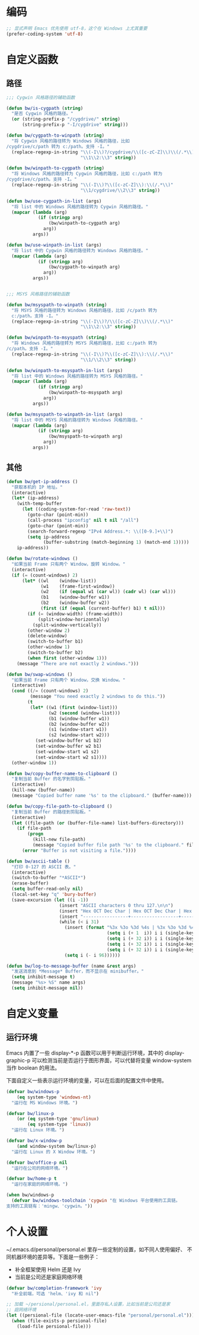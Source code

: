 * 编码

#+BEGIN_SRC emacs-lisp
  ;; 显式声明 Emacs 优先使用 utf-8，这个在 Windows 上尤其重要
  (prefer-coding-system 'utf-8)
#+END_SRC

* 自定义函数
** 路径

#+BEGIN_SRC emacs-lisp
  ;;; Cygwin 风格路径的辅助函数

  (defun bw/is-cygpath (string)
    "是否 Cygwin 风格的路径。"
    (or (string-prefix-p "/cygdrive/" string)
        (string-prefix-p "-I/cygdrive" string)))

  (defun bw/cygpath-to-winpath (string)
    "将 Cygwin 风格的路径转为 Windows 风格的路径，比如
  /cygdrive/c/path 转为 c:/path。支持 -I。"
    (replace-regexp-in-string "\\(-I\\)?/cygdrive/\\([c-zC-Z]\\)\\(/.*\\)"
                              "\\1\\2:\\3" string))

  (defun bw/winpath-to-cygpath (string)
    "将 Windows 风格的路径转为 Cygwin 风格的路径，比如 c:/path 转为
  /cygdrive/c/path。支持 -I。"
    (replace-regexp-in-string "\\(-I\\)?\\([c-zC-Z]\\):\\(/.*\\)"
                              "\\1/cygdrive/\\2\\3" string))

  (defun bw/use-cygpath-in-list (args)
    "将 list 中的 Windows 风格的路径转为 Cygwin 风格的路径。"
    (mapcar (lambda (arg)
              (if (stringp arg)
                  (bw/winpath-to-cygpath arg)
                arg))
            args))

  (defun bw/use-winpath-in-list (args)
    "将 list 中的 Cygwin 风格的路径转为 Windows 风格的路径。"
    (mapcar (lambda (arg)
              (if (stringp arg)
                  (bw/cygpath-to-winpath arg)
                arg))
            args))


  ;;; MSYS 风格路径的辅助函数

  (defun bw/msyspath-to-winpath (string)
    "将 MSYS 风格的路径转为 Windows 风格的路径，比如 /c/path 转为
    c:/path。支持 -I。"
    (replace-regexp-in-string "\\(-I\\)?/\\([c-zC-Z]\\)\\(/.*\\)"
                              "\\1\\2:\\3" string))

  (defun bw/winpath-to-msyspath (string)
    "将 Windows 风格的路径转为 MSYS 风格的路径，比如 c:/path 转为
  /c/path。支持 -I。"
    (replace-regexp-in-string "\\(-I\\)?\\([c-zC-Z]\\):\\(/.*\\)"
                              "\\1/\\2\\3" string))

  (defun bw/winpath-to-msyspath-in-list (args)
    "将 list 中的 Windows 风格的路径转为 MSYS 风格的路径。"
    (mapcar (lambda (arg)
              (if (stringp arg)
                  (bw/winpath-to-msyspath arg)
                arg))
            args))

  (defun bw/msyspath-to-winpath-in-list (args)
    "将 list 中的 MSYS 风格的路径转为 Windows 风格的路径。"
    (mapcar (lambda (arg)
              (if (stringp arg)
                  (bw/msyspath-to-winpath arg)
                arg))
            args))
#+END_SRC

** 其他

#+BEGIN_SRC emacs-lisp
  (defun bw/get-ip-address ()
    "获取本机的 IP 地址。"
    (interactive)
    (let* (ip-address)
      (with-temp-buffer
        (let ((coding-system-for-read 'raw-text))
          (goto-char (point-min))
          (call-process "ipconfig" nil t nil "/all")
          (goto-char (point-min))
          (search-forward-regexp "IPv4 Address.*: \\([0-9.]+\\)")
          (setq ip-address
                (buffer-substring (match-beginning 1) (match-end 1)))))
      ip-address))

  (defun bw/rotate-windows ()
    "如果当前 Frame 只有两个 Window，旋转 Window。"
    (interactive)
    (if (= (count-windows) 2)
        (let* ((wl    (window-list))
               (w1    (frame-first-window))
               (w2    (if (equal w1 (car wl)) (cadr wl) (car wl)))
               (b1    (window-buffer w1))
               (b2    (window-buffer w2))
               (first (if (equal (current-buffer) b1) t nil)))
          (if (= (window-width) (frame-width))
              (split-window-horizontally)
            (split-window-vertically))
          (other-window 2)
          (delete-window)
          (switch-to-buffer b1)
          (other-window 1)
          (switch-to-buffer b2)
          (when first (other-window 1)))
      (message "There are not exactly 2 windows.")))

  (defun bw/swap-windows ()
    "如果当前 Frame 只有两个 Window，交换 Window。"
    (interactive)
    (cond ((/= (count-windows) 2)
           (message "You need exactly 2 windows to do this."))
          (t
           (let* ((w1 (first (window-list)))
                  (w2 (second (window-list)))
                  (b1 (window-buffer w1))
                  (b2 (window-buffer w2))
                  (s1 (window-start w1))
                  (s2 (window-start w2)))
             (set-window-buffer w1 b2)
             (set-window-buffer w2 b1)
             (set-window-start w1 s2)
             (set-window-start w2 s1))))
    (other-window 1))

  (defun bw/copy-buffer-name-to-clipboard ()
    "复制当前 Buffer 的名字到剪贴板。"
    (interactive)
    (kill-new (buffer-name))
    (message "Copied buffer name '%s' to the clipboard." (buffer-name)))

  (defun bw/copy-file-path-to-clipboard ()
    "复制当前 Buffer 的路径到剪贴板。"
    (interactive)
    (let ((file-path (or (buffer-file-name) list-buffers-directory)))
      (if file-path
          (progn
            (kill-new file-path)
            (message "Copied buffer file path '%s' to the clipboard." file-path))
        (error "Buffer is not visiting a file."))))

  (defun bw/ascii-table ()
    "打印 0-127 的 ASCII 表。"
    (interactive)
    (switch-to-buffer "*ASCII*")
    (erase-buffer)
    (setq buffer-read-only nil)
    (local-set-key "q" 'bury-buffer)
    (save-excursion (let ((i -1))
                      (insert "ASCII characters 0 thru 127.\n\n")
                      (insert "Hex OCT Dec Char | Hex OCT Dec Char | Hex OCT Dec Char | Hex OCT Dec Char\n")
                      (insert "-----------------+------------------+------------------+-----------------\n")
                      (while (< i 31)
                        (insert (format "%3x %3o %3d %4s | %3x %3o %3d %4s | %3x %3o %3d %4s | %3x %3o %3d %4s\n"
                                        (setq i (+ 1  i)) i i (single-key-description i)
                                        (setq i (+ 32 i)) i i (single-key-description i)
                                        (setq i (+ 32 i)) i i (single-key-description i)
                                        (setq i (+ 32 i)) i i (single-key-description i)))
                        (setq i (- i 96))))))

  (defun bw/log-to-message-buffer (name &rest args)
    "发送消息到 *Message* Buffer，而不显示在 minibuffer。"
    (setq inhibit-message t)
    (message "%s> %S" name args)
    (setq inhibit-message nil))
#+END_SRC

* 自定义变量
** 运行环境

  Emacs 内置了一些 display-*-p 函数可以用于判断运行环境，其中的
display-graphic-p 可以检测当前是否运行于图形界面，可以代替将变量
window-system 当作 boolean 的用法。

  下面自定义一些表示运行环境的变量，可以在后面的配置文件中使用。

#+BEGIN_SRC emacs-lisp
  (defvar bw/windows-p
      (eq system-type 'windows-nt)
    "运行在 MS Windows 环境。")

  (defvar bw/linux-p
      (or (eq system-type 'gnu/linux)
          (eq system-type 'linux))
    "运行在 Linux 环境。")

  (defvar bw/x-window-p
      (and window-system bw/linux-p)
    "运行在 Linux 的 X Window 环境。")

  (defvar bw/office-p nil
    "运行在公司的网络环境。")

  (defvar bw/home-p t
    "运行在家庭的网络环境。")

  (when bw/windows-p
    (defvar bw/windows-toolchain 'cygwin "在 Windows 平台使用的工具链。
  支持的工具链有：'mingw、'cygwin。"))
#+END_SRC

* 个人设置

  ~/.emacs.d/personal/personal.el 里存一些定制的设置，如不同人使用偏好、
不同机器环境的差异等。下面是一些例子：
  - 补全框架使用 Helm 还是 Ivy
  - 当前是公司还是家庭网络环境

#+BEGIN_SRC emacs-lisp
  (defvar bw/completion-framework 'ivy
    "补全前端，可选 'helm、'ivy 和 nil")

  ;; 加载 ~/persional/personal.el，里面存私人设置，比如当前是公司还是家
  ;; 庭网络环境
  (let ((persional-file (locate-user-emacs-file "personal/personal.el")))
    (when (file-exists-p persional-file)
      (load-file persional-file)))

#+END_SRC
